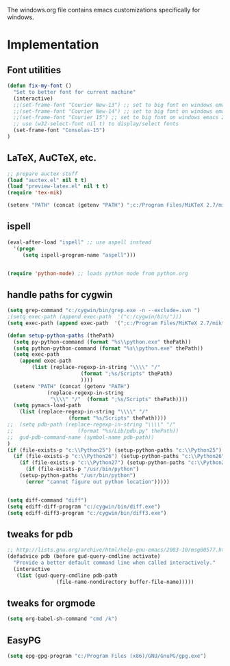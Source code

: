 
The windows.org file contains emacs customizations specifically for
windows.

* Implementation
** Font utilities
	 :PROPERTIES:
	 :ID:       53333f6c-4366-434a-a975-25043f2e5135
	 :END:

#+begin_src emacs-lisp
(defun fix-my-font ()
  "Set to better font for current machine"
  (interactive)
  ;;(set-frame-font "Courier New-13") ;; set to big font on windows emacs 23.1
  ;;(set-frame-font "Courier New-14") ;; set to big font on windows emacs 23.1
  ;;(set-frame-font "Courier 15") ;; set to big font on windows emacs 23.1
  ;; use (w32-select-font nil t) to display/select fonts
  (set-frame-font "Consolas-15")
)
#+end_src

** LaTeX, AuCTeX, etc.
	 :PROPERTIES:
	 :ID:       e82084e8-c9e7-474d-ab09-1523ba57a31f
	 :END:

#+begin_src emacs-lisp
;; prepare auctex stuff
(load "auctex.el" nil t t)
(load "preview-latex.el" nil t t)
(require 'tex-mik)

(setenv "PATH" (concat (getenv "PATH") ";c:/Program Files/MiKTeX 2.7/miktex/bin/"))
#+end_src

** ispell
	 :PROPERTIES:
	 :ID:       a930eb02-8196-4aa0-bd59-efa60ac55ae2
	 :END:

#+begin_src emacs-lisp
(eval-after-load "ispell" ;; use aspell instead
  '(progn
     (setq ispell-program-name "aspell")))


(require 'python-mode) ;; loads python mode from python.org
#+end_src

** handle paths for cygwin
	 :PROPERTIES:
	 :ID:       a5d51b14-9360-456b-a0e4-d90044842f02
	 :END:

#+begin_src emacs-lisp
(setq grep-command "c:/cygwin/bin/grep.exe -n --exclude=.svn ")
;(setq exec-path (append exec-path  '("c:/cygwin/bin/")))
(setq exec-path (append exec-path  '(";c:/Program Files/MiKTeX 2.7/miktex/bin/")))

(defun setup-python-paths (thePath)
  (setq py-python-command (format "%s\\python.exe" thePath))
  (setq python-python-command (format "%s\\python.exe" thePath))
  (setq exec-path 
	(append exec-path 
		(list (replace-regexp-in-string "\\\\" "/" 
						(format ";%s/Scripts" thePath)
						))))
  (setenv "PATH" (concat (getenv "PATH") 
			 (replace-regexp-in-string 
			  "\\\\" "/"  (format ";%s/Scripts" thePath))))
  (setq pymacs-load-path 
	(list (replace-regexp-in-string "\\\\" "/" 
					(format "%s/Scripts" thePath))))
;;  (setq pdb-path (replace-regexp-in-string "\\\\" "/" 
;;					   (format "%s/Lib/pdb.py" thePath))
;;	gud-pdb-command-name (symbol-name pdb-path))
)
(if (file-exists-p "c:\\Python25") (setup-python-paths "c:\\Python25")
  (if (file-exists-p "c:\\Python26") (setup-python-paths "c:\\Python26")
    (if (file-exists-p "c:\\Python27") (setup-python-paths "c:\\Python27")
      (if (file-exists-p "/usr/bin/python")
	(setup-python-paths "/usr/bin/python")
      (error "cannot figure out python location")))))
   

(setq diff-command "diff")
(setq ediff-diff-program "c:/cygwin/bin/diff.exe")
(setq ediff-diff3-program "c:/cygwin/bin/diff3.exe")

#+end_src




** tweaks for pdb
	 :PROPERTIES:
	 :ID:       4b788ead-8d8c-4126-af7f-ccd32f020ece
	 :END:

#+begin_src emacs-lisp
;; http://lists.gnu.org/archive/html/help-gnu-emacs/2003-10/msg00577.html
(defadvice pdb (before gud-query-cmdline activate)
  "Provide a better default command line when called interactively."
  (interactive
   (list (gud-query-cmdline pdb-path
			    (file-name-nondirectory buffer-file-name)))))
#+end_src

** tweaks for orgmode

#+begin_src emacs-lisp
(setq org-babel-sh-command "cmd /k")
#+end_src

** EasyPG

#+begin_src emacs-lisp
(setq epg-gpg-program "c:/Program Files (x86)/GNU/GnuPG/gpg.exe")
#+end_src

